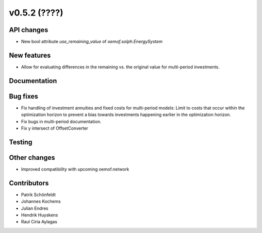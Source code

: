 v0.5.2 (????)
-------------

API changes
###########

* New bool attribute `use_remaining_value` of `oemof.solph.EnergySystem`

New features
############

* Allow for evaluating differences in the remaining vs. the original value
  for multi-period investments.

Documentation
#############

Bug fixes
#########

* Fix handling of investment annuities and fixed costs for multi-period models:
  Limit to costs that occur within the optimization horizon to prevent a
  bias towards investments happening earlier in the optimization horizon.
* Fix bugs in multi-period documentation.
* Fix y intersect of OffsetConverter

Testing
#######

Other changes
#############

* Improved compatibility with upcoming oemof.network

Contributors
############

* Patrik Schönfeldt
* Johannes Kochems
* Julian Endres
* Hendrik Huyskens
* Raul Ciria Aylagas

